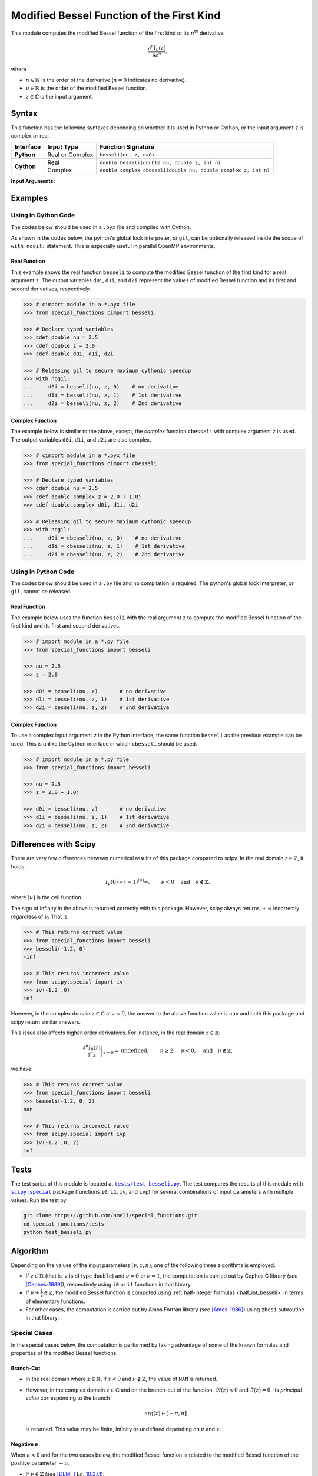 .. _besseli:

******************************************
Modified Bessel Function of the First Kind
******************************************

This module computes the modified Bessel function of the first kind or its :math:`n`:superscript:`th` derivative

.. math::

    \frac{\partial^n I_{\nu}(z)}{\partial z^n},

where

* :math:`n \in \mathbb{N}` is the order of the derivative (:math:`n = 0` indicates no derivative).
* :math:`\nu \in \mathbb{R}` is the order of the modified Bessel function.
* :math:`z \in \mathbb{C}` is the input argument.
  

======
Syntax
======

This function has the following syntaxes depending on whether it is used in Python or Cython, or the input argument ``z`` is complex or real.

+------------+-----------------+-----------------------------------------------------------------+
| Interface  | Input Type      | Function Signature                                              |
+============+=================+=================================================================+
| **Python** | Real or Complex | ``besseli(nu, z, n=0)``                                         |
+------------+-----------------+-----------------------------------------------------------------+
| **Cython** | Real            | ``double besseli(double nu, double z, int n)``                  |
+            +-----------------+-----------------------------------------------------------------+
|            | Complex         | ``double complex cbesseli(double nu, double complex z, int n)`` |
+------------+-----------------+-----------------------------------------------------------------+

**Input Arguments:**

.. attribute:: nu
   :type: double
    
   The parameter :math:`\nu` of modified Bessel function.

.. attribute:: z
   :type: double or double complex

   The input argument :math:`z` of modified Bessel function.

   * In *Python*, the function ``besseli`` accepts ``double`` and ``double complex`` types.
   * In *Cython*, the function ``besseli`` accepts ``double`` type.
   * In *Cython*, the function ``cbesseli`` accepts ``double complex`` type.

.. attribute:: n
   :type: int
   :value: 0

   The order :math:`n` of the derivative of modified Bessel function. Zero indicates no derivative.

   * For the *Python* interface, the default value is ``0`` and this argument may not be provided.
   * For the *Cython* interfaces, no default value is defined and this argument should be provided.


.. seealso::

   :ref:`Modified Bessel function of the second kind <besselk>`.


========
Examples
========
 
--------------------
Using in Cython Code
--------------------

The codes below should be used in a ``.pyx`` file and compiled with Cython.

As shown in the codes below, the python's global lock interpreter, or ``gil``, can be optionally released inside the scope of ``with nogil:`` statement. This is especially useful in parallel OpenMP environments.

~~~~~~~~~~~~~
Real Function
~~~~~~~~~~~~~

This example shows the real function ``besseli`` to compute the modified Bessel function of the first kind for a real argument ``z``. The output variables ``d0i``, ``d1i``, and ``d2i`` represent the values of modified Bessel function and its first and second derivatives, respectively.

.. code-block:: python

    >>> # cimport module in a *.pyx file
    >>> from special_functions cimport besseli

    >>> # Declare typed variables
    >>> cdef double nu = 2.5
    >>> cdef double z = 2.0
    >>> cdef double d0i, d1i, d2i

    >>> # Releasing gil to secure maximum cythonic speedup
    >>> with nogil:
    ...     d0i = besseli(nu, z, 0)    # no derivative
    ...     d1i = besseli(nu, z, 1)    # 1st derivative
    ...     d2i = besseli(nu, z, 2)    # 2nd derivative

~~~~~~~~~~~~~~~~
Complex Function
~~~~~~~~~~~~~~~~

The example below is similar to the above, except, the *complex* function ``cbesseli`` with complex argument ``z`` is used. The output variables ``d0i``, ``d1i``, and ``d2i`` are also complex.

.. code-block:: python

    >>> # cimport module in a *.pyx file
    >>> from special_functions cimport cbesseli

    >>> # Declare typed variables
    >>> cdef double nu = 2.5
    >>> cdef double complex z = 2.0 + 1.0j
    >>> cdef double complex d0i, d1i, d2i

    >>> # Releasing gil to secure maximum cythonic speedup
    >>> with nogil:
    ...     d0i = cbesseli(nu, z, 0)    # no derivative
    ...     d1i = cbesseli(nu, z, 1)    # 1st derivative
    ...     d2i = cbesseli(nu, z, 2)    # 2nd derivative

--------------------
Using in Python Code
--------------------

The codes below should be used in a ``.py`` file and no compilation is required. The python's global lock interpreter, or ``gil``, cannot be released.

~~~~~~~~~~~~~
Real Function
~~~~~~~~~~~~~

The example below uses the function ``besseli`` with the real argument ``z`` to compute the modified Bessel function of the first kind and its first and second derivatives.

.. code-block:: python

    >>> # import module in a *.py file
    >>> from special_functions import besseli

    >>> nu = 2.5
    >>> z = 2.0

    >>> d0i = besseli(nu, z)       # no derivative
    >>> d1i = besseli(nu, z, 1)    # 1st derivative
    >>> d2i = besseli(nu, z, 2)    # 2nd derivative

~~~~~~~~~~~~~~~~
Complex Function
~~~~~~~~~~~~~~~~

To use a complex input argument ``z`` in the Python interface, the same function ``besseli`` as the previous example can be used. This is unlike the Cython interface in which ``cbesseli`` should be used.

.. code-block:: python

    >>> # import module in a *.py file
    >>> from special_functions import besseli

    >>> nu = 2.5
    >>> z = 2.0 + 1.0j

    >>> d0i = besseli(nu, z)       # no derivative
    >>> d1i = besseli(nu, z, 1)    # 1st derivative
    >>> d2i = besseli(nu, z, 2)    # 2nd derivative


======================
Differences with Scipy
======================

There are very few differences between numerical results of this package compared to scipy. In the real domain :math:`z \in \mathbb{Z}`, it holds:

.. math::
    
    I_{\nu}(0) = (-1)^{\lceil \nu \rceil} \infty, \qquad \nu < 0 \quad \text{and} \quad \nu \notin \mathbb{Z},

where :math:`\lceil \nu \rceil` is the ceil function.
 
The sign of infinity in the above is returned correctly with this package. However, scipy always returns :math:`+\infty` incorrectly regardless of :math:`\nu`. That is:

.. code-block:: python

   >>> # This returns correct value
   >>> from special_functions import besseli
   >>> besseli(-1.2, 0)
   -inf

   >>> # This returns incorrect value
   >>> from scipy.special import iv
   >>> iv(-1.2 ,0)
   inf

However, in the complex domain :math:`z \in \mathbb{C}` at :math:`z = 0`, the answer to the above function value is ``nan`` and both this package and scipy return similar answers.

This issue also affects higher-order derivatives. For instance, in the real domain :math:`z \in \mathbb{R}`:

.. math::
    
    \left. \frac{\partial^n I_{0}(z)}{\partial^n z} \right|_{z = 0} = \text{undefined}, \qquad n \geq 2, \quad \nu < 0, \quad \text{and} \quad \nu \notin \mathbb{Z},

we have:

.. code-block:: python

   >>> # This returns correct value
   >>> from special_functions import besseli
   >>> besseli(-1.2, 0, 2)
   nan

   >>> # This returns incorrect value
   >>> from scipy.special import ivp
   >>> iv(-1.2 ,0, 2)
   inf


=====
Tests
=====

The test script of this module is located at |tests/test_besseli.py|_. The test compares the results of this module with |scipy.special|_ package (functions ``i0``, ``i1``, ``iv``, and ``ivp``) for several combinations of input parameters with multiple values. Run the test by

.. code::

    git clone https://github.com/ameli/special_functions.git
    cd special_functions/tests
    python test_besseli.py

.. |tests/test_besseli.py| replace:: ``tests/test_besseli.py``
.. _tests/test_besseli.py: https://github.com/ameli/special_functions/blob/main/tests/test_besseli.py

.. |scipy.special| replace:: ``scipy.special``
.. _scipy.special: https://docs.scipy.org/doc/scipy/reference/special.html


=========
Algorithm
=========

Depending on the values of the input parameters :math:`(\nu, z, n)`, one of the following three algorithms is employed.

* If :math:`z \in \mathbb{R}` (that is, ``z`` is of type ``double``) and :math:`\nu = 0` or :math:`\nu = 1`, the computation is carried out by Cephes C library (see [Cephes-1989]_), respectively using ``i0`` or ``i1`` functions in that library.
* If :math:`\nu + \frac{1}{2} \in \mathbb{Z}`, the modified Bessel function is computed using :ref:`half-integer formulas <half_int_besseli>` in terms of elementary functions.
* For other cases, the computation is carried out by Amos Fortran library (see [Amos-1986]_) using ``zbesi`` subroutine in that library.

-------------
Special Cases
-------------

In the special cases below, the computation is performed by taking advantage of some of the known formulas and properties of the modified Bessel functions.

~~~~~~~~~~
Branch-Cut
~~~~~~~~~~

* In the real domain where :math:`z \in\mathbb{R}`, if :math:`z < 0` and :math:`\nu \notin \mathbb{Z}`, the value of ``NAN`` is returned.
* However, in the complex domain :math:`z \in\mathbb{C}` and on the branch-cut of the function, :math:`\Re(z) < 0` and :math:`\Im(z) = 0`, its *principal value* corresponding to the branch
  
  .. math::
      
      \mathrm{arg}(z) \in (-\pi, \pi]
      
  is returned. This value may be finite, infinity or undefined depending on :math:`\nu` and :math:`z`.

~~~~~~~~~~~~~~~~~~~~
Negative :math:`\nu`
~~~~~~~~~~~~~~~~~~~~

When :math:`\nu < 0` and for the two cases below, the modified Bessel function is related to the modified Bessel function of the positive parameter :math:`-\nu`.

* If :math:`\nu \in \mathbb{Z}` (see [DLMF]_ Eq. `10.27.1 <https://dlmf.nist.gov/10.27#E1>`_):

  .. math::

      I_{\nu}(z) = I_{-\nu}(z)

* If :math:`\nu + \frac{1}{2} \in \mathbb{Z}` (see [DLMF]_ Eq. `10.27.2 <https://dlmf.nist.gov/10.2#E3>`_):

  .. math::

      I_{\nu}(z) = I_{-\nu}(z) - \frac{2}{\pi} \sin(\pi \nu) K_{-\nu}(z),

  where :math:`K_{\nu}(z)` is the :ref:`modified Bessel function of the second kind <bessely>`.

~~~~~~~~~~~
Derivatives
~~~~~~~~~~~

If :math:`n > 0`, the following relation for the derivative is applied (see [DLMF]_ Eq. `10.29.5 <https://dlmf.nist.gov/10.29#E5>`_):

.. math::
   
   \frac{\partial^n I_{\nu}(z)}{\partial z^n} = \frac{1}{2^n} \sum_{i = 0}^n \binom{n}{i} I_{\nu - n + 2i}(z).

.. _half_int_besseli:

~~~~~~~~~~~~~~~~~~~~~~~~
Half-Integer :math:`\nu`
~~~~~~~~~~~~~~~~~~~~~~~~

When :math:`\nu` is half-integer, the modified Bessel function is computed in terms of elementary functions as follows.

* If :math:`z = 0`:

  * If :math:`\nu > 0`, then :math:`I_{\nu}(0) = 0`.
  * If :math:`\nu \leq 0`:
    
    * If :math:`z \in \mathbb{R}`, then :math:`I_{\nu}(0) = +\infty`.
    * If :math:`z \in \mathbb{C}`, then ``NAN`` is returned.

* If :math:`\nu = \pm \frac{1}{2}` (see [DLMF]_ Eq. `10.39.1 <https://dlmf.nist.gov/10.39#E1>`_)

  .. math::

      I_{\frac{1}{2}}(z) = \sqrt{\frac{2}{\pi z}} \sinh(z), \\
      I_{-\frac{1}{2}}(z) = \sqrt{\frac{2}{\pi z}} \cosh(z).

  Depending on :math:`z`, the above relations are computed using the real or complex implementation of the elementary functions.

* Higher-order half-integer parameter :math:`\nu` is related to the above relation for :math:`\nu = \pm \frac{1}{2}` using recursive formulas (see [DLMF]_ Eq. `10.6.1 <https://dlmf.nist.gov/10.6#E1>`_):

.. math::

    I_{\nu}(z) = \frac{2 (\nu - 1)}{z} I_{\nu - 1}(z) + I_{\nu - 2}(z), \qquad \nu > 0, \\
    I_{\nu}(z) = \frac{2 (\nu + 1)}{z} I_{\nu + 1}(z) + I_{\nu + 2}(z), \qquad \nu < 0.


==========
References
==========

.. [Cephes-1989] Moshier, S. L. (1989). C language library with special functions for mathematical physics. Available at `http://www.netlib.org/cephes <http://www.netlib.org/cephes>`_.

.. [Amos-1986] Amos, D. E. (1986). Algorithm 644: A portable package for Bessel functions of a complex argument and nonnegative order. ACM Trans. Math. Softw. 12, 3 (Sept. 1986), 265-273. DOI: `https://doi.org/10.1145/7921.214331 <https://doi.org/10.1145/7921.214331>`_. Available at `http://netlib.org/amos/ <http://netlib.org/amos/>`_.

.. [DLMF]
   Olver, F. W. J., Olde Daalhuis, A. B., Lozier, D. W., Schneider, B. I., Boisvert, R. F., Clark, C. W., Miller, B. R., Saunders, B. V., Cohl, H. S., and McClain, M. A., eds. NIST Digital Library of Mathematical Functions. `http://dlmf.nist.gov/ <http://dlmf.nist.gov/>`_, Release 1.1.0 of 2020-12-15.
